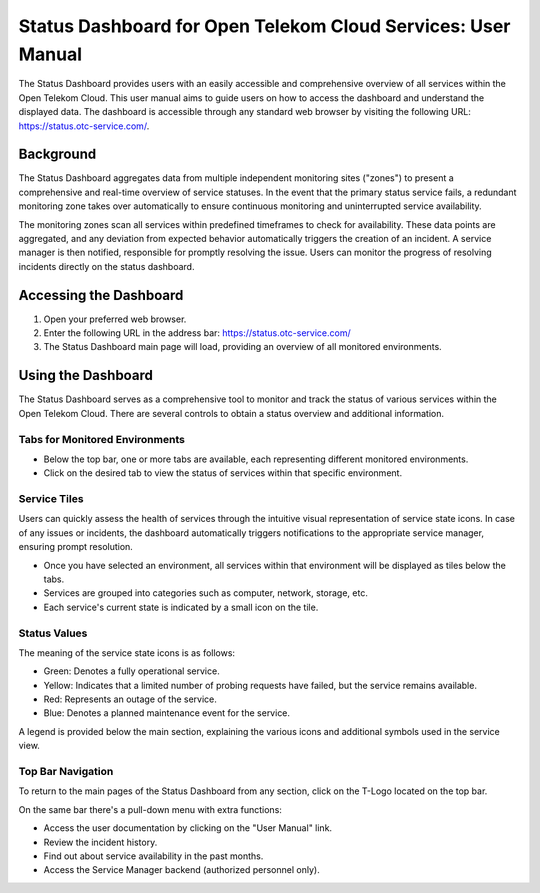 =============================================================
Status Dashboard for Open Telekom Cloud Services: User Manual
=============================================================

The Status Dashboard provides users with an easily accessible and
comprehensive overview of all services within the Open Telekom
Cloud. This user manual aims to guide users on how to access the
dashboard and understand the displayed data. The dashboard is
accessible through any standard web browser by visiting the following
URL: https://status.otc-service.com/.

Background
==========

The Status Dashboard aggregates data from multiple independent
monitoring sites ("zones") to present a comprehensive and real-time
overview of service statuses. In the event that the primary status
service fails, a redundant monitoring zone takes over automatically to
ensure continuous monitoring and uninterrupted service
availability.

The monitoring zones scan all services within predefined timeframes to
check for availability. These data points are aggregated, and any
deviation from expected behavior automatically triggers the creation
of an incident. A service manager is then notified, responsible for
promptly resolving the issue. Users can monitor the progress of
resolving incidents directly on the status dashboard.


Accessing the Dashboard
=======================

1. Open your preferred web browser.

2. Enter the following URL in the address bar:
   https://status.otc-service.com/

3. The Status Dashboard main page will load, providing an overview of
   all monitored environments.


Using the Dashboard
===================

The Status Dashboard serves as a comprehensive tool to monitor and
track the status of various services within the Open Telekom
Cloud. There are several controls to obtain a status overview and
additional information.

  

Tabs for Monitored Environments
-------------------------------

- Below the top bar, one or more tabs are available, each representing
  different monitored environments.

- Click on the desired tab to view the status of services within that
  specific environment.

Service Tiles
-------------

Users can quickly assess the health of services through the intuitive
visual representation of service state icons. In case of any issues or
incidents, the dashboard automatically triggers notifications to the
appropriate service manager, ensuring prompt resolution.

- Once you have selected an environment, all services within that
  environment will be displayed as tiles below the tabs.

- Services are grouped into categories such as computer, network,
  storage, etc.

- Each service's current state is indicated by a small icon on the
  tile.

Status Values
-------------

The meaning of the service state icons is as follows:

- Green: Denotes a fully operational service.
  
- Yellow: Indicates that a limited number of probing requests have
  failed, but the service remains available.
  
- Red: Represents an outage of the service.
  
- Blue: Denotes a planned maintenance event for the service.

A legend is provided below the main section, explaining the various
icons and additional symbols used in the service view.

Top Bar Navigation
------------------

To return to the main pages of the Status Dashboard from any section,
click on the T-Logo located on the top bar.

On the same bar there's a pull-down menu with extra functions:

- Access the user documentation by clicking on the "User Manual" link.

- Review the incident history.

- Find out about service availability in the past months.

- Access the Service Manager backend (authorized personnel only).
